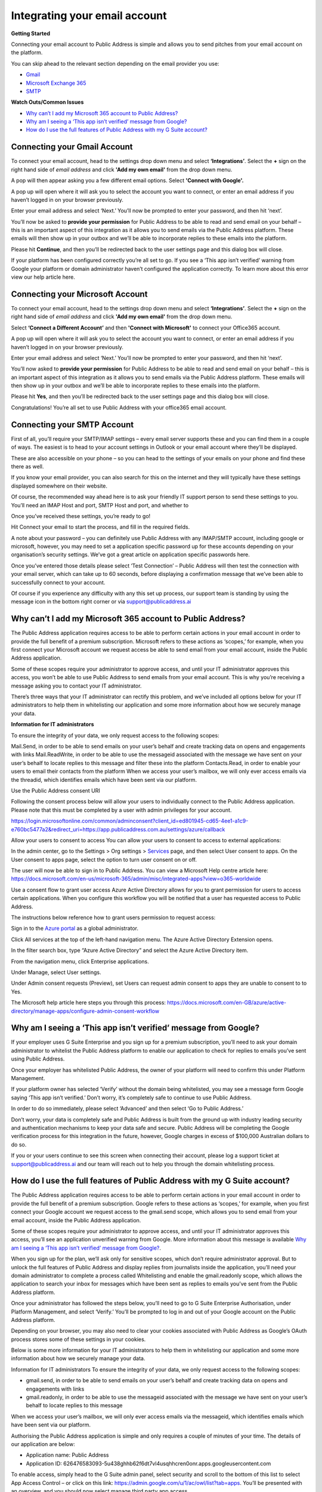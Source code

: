 Integrating your email account
========
**Getting Started**

Connecting your email account to Public Address is simple and allows you to send pitches from your email account
on the platform.

You can skip ahead to the relevant section depending on the email provider you use:

* Gmail_
* `Microsoft Exchange 365`_
* SMTP_


**Watch Outs/Common Issues**

* `Why can’t I add my Microsoft 365 account to Public Address?`_
* `Why am I seeing a ‘This app isn’t verified’ message from Google?`_
* `How do I use the full features of Public Address with my G Suite account?`_

.. _gmail:

Connecting your Gmail Account
-------

To connect your email account, head to the settings drop down menu and select **‘Integrations’**. Select the **+** sign on the right hand side of *email address* and click **'Add my own email'** from the drop down menu.

.. image:: https://publicaddressdocs.s3.ap-southeast-2.amazonaws.com/Add+New+Integration+email.png

A pop will then appear asking you a few different email options. Select **'Connect with Google'.**

.. image:: https://publicaddressdocs.s3.ap-southeast-2.amazonaws.com/Connect+with+Google.png

A pop up will open where it will ask you to select the account you want to connect, or enter an email address if you haven’t logged in on your browser previously.

Enter your email address and select ‘Next.’ You’ll now be prompted to enter your password, and then hit ‘next’.

You’ll now be asked to **provide your permission** for Public Address to be able to read and send email on your behalf – this is an important aspect of this integration as it allows you to send emails via the Public Address platform. These emails will then show up in your outbox and we’ll be able to incorporate replies to these emails into the platform.

.. image:: https://publicaddressdocs.s3.ap-southeast-2.amazonaws.com/Send+email+on+your+behalf.png

Please hit **Continue**, and then you’ll be redirected back to the user settings page and this dialog box will close.

If your platform has been configured correctly you’re all set to go. If you see a ‘This app isn’t verified’ warning from Google your platform or domain administrator haven’t configured the application correctly. To learn more about this error view our help article here.

.. _Microsoft Exchange 365:

Connecting your Microsoft Account
-------
To connect your email account, head to the settings drop down menu and select **‘Integrations’**. Select the **+** sign on the right hand side of *email address* and click **'Add my own email'** from the drop down menu.

.. image:: https://publicaddressdocs.s3.ap-southeast-2.amazonaws.com/Add+New+Integration+email.png

Select **‘Connect a Different Account’** and then **'Connect with Microsoft'** to connect your Office365 account.

.. image:: https://publicaddressdocs.s3.ap-southeast-2.amazonaws.com/Connect+with+Microsoft%3ASMTP.png

A pop up will open where it will ask you to select the account you want to connect, or enter an email address if you haven’t logged in on your browser previously.

Enter your email address and select ‘Next.’ You’ll now be prompted to enter your password, and then hit ‘next’.

You’ll now asked to **provide your permission** for Public Address to be able to read and send email on your behalf – this is an important aspect of this integration as it allows you to send emails via the Public Address platform. These emails will then show up in your outbox and we’ll be able to incorporate replies to these emails into the platform.

.. image:: https://publicaddressdocs.s3.ap-southeast-2.amazonaws.com/Microsoft+email+behalf.png

Please hit **Yes**, and then you’ll be redirected back to the user settings page and this dialog box will close.

Congratulations! You’re all set to use Public Address with your office365 email account.

.. _SMTP:

Connecting your SMTP Account
-------
First of all, you’ll require your SMTP/IMAP settings – every email server supports these and you can find them in a couple of ways. The easiest is to head to your account settings in Outlook or your email account where they’ll be displayed.

These are also accessible on your phone – so you can head to the settings of your emails on your phone and find these there as well.

If you know your email provider, you can also search for this on the internet and they will typically have these settings displayed somewhere on their website.

Of course, the recommended way ahead here is to ask your friendly IT support person to send these settings to you. You’ll need an IMAP Host and port, SMTP Host and port, and whether to

Once you’ve received these settings, you’re ready to go!

Hit Connect your email to start the process, and fill in the required fields.

A note about your password – you can definitely use Public Address with any IMAP/SMTP account, including google or microsoft, however, you may need to set a application specific password up for these accounts depending on your organisation’s security settings. We’ve got a great article on application specific passwords here.

Once you’ve entered those details please select ‘Test Connection’ – Public Address will then test the connection with your email server, which can take up to 60 seconds, before displaying a confirmation message that we’ve been able to successfully connect to your account.

Of course if you experience any difficulty with any this set up process, our support team is standing by using the message icon in the bottom right corner or via support@publicaddress.ai

.. _`Why can’t I add my Microsoft 365 account to Public Address?`:

Why can’t I add my Microsoft 365 account to Public Address?
-------
The Public Address application requires access to be able to perform certain actions in your email account in order to provide the full benefit of a premium subscription. Microsoft refers to these actions as ‘scopes,’ for example, when you first connect your Microsoft account we request access be able to send email from your email account, inside the Public Address application.

Some of these scopes require your administrator to approve access, and until your IT administrator approves this access, you won’t be able to use Public Address to send emails from your email account. This is why you’re receiving a message asking you to contact your IT administrator.

There’s three ways that your IT administrator can rectify this problem, and we’ve included all options below for your IT administrators to help them in whitelisting our application and some more information about how we securely manage your data.

**Information for IT administrators**

To ensure the integrity of your data, we only request access to the following scopes:

Mail.Send, in order to be able to send emails on your user’s behalf and create tracking data on opens and engagements with links
Mail.ReadWrite, in order to be able to use the messageid associated with the message we have sent on your user’s behalf to locate replies to this message and filter these into the platform
Contacts.Read, in order to enable your users to email their contacts from the platform
When we access your user’s mailbox, we will only ever access emails via the threadid, which identifies emails which have been sent via our platform.

Use the Public Address consent URI

Following the consent process below will allow your users to individually connect to the Public Address application. Please note that this must be completed by a user with admin privileges for your account.

https://login.microsoftonline.com/common/adminconsent?client_id=ed801945-cd65-4ee1-a1c9-e760bc5477a2&redirect_uri=https://app.publicaddress.com.au/settings/azure/callback

Allow your users to consent to access
You can allow your users to consent to access to external applications:

In the admin center, go to the Settings > Org settings > `Services <https://go.microsoft.com/fwlink/p/?linkid=2053743>`_ page, and then select User consent to apps.
On the User consent to apps page, select the option to turn user consent on or off.

The user will now be able to sign in to Public Address. You can view a Microsoft Help centre article here: https://docs.microsoft.com/en-us/microsoft-365/admin/misc/integrated-apps?view=o365-worldwide

Use a consent flow to grant user access
Azure Active Directory allows for you to grant permission for users to access certain applications. When you configure this workflow you will be notified that a user has requested access to Public Address.

The instructions below reference how to grant users permission to request access:

Sign in to the `Azure portal <https://portal.azure.com/>`_ as a global administrator.

Click All services at the top of the left-hand navigation menu. The Azure Active Directory Extension opens.

In the filter search box, type “Azure Active Directory” and select the Azure Active Directory item.

From the navigation menu, click Enterprise applications.

Under Manage, select User settings.

Under Admin consent requests (Preview), set Users can request admin consent to apps they are unable to consent to to Yes.

The Microsoft help article here steps you through this process: https://docs.microsoft.com/en-GB/azure/active-directory/manage-apps/configure-admin-consent-workflow


.. _`Why am I seeing a ‘This app isn’t verified’ message from Google?`:

Why am I seeing a ‘This app isn’t verified’ message from Google?
-------
If your employer uses G Suite Enterprise and you sign up for a premium subscription, you’ll need to ask your domain administrator to whitelist the Public Address platform to enable our application to check for replies to emails you’ve sent using Public Address.

Once your employer has whitelisted Public Address, the owner of your platform will need to confirm this under Platform Management.

If your platform owner has selected ‘Verify’ without the domain being whitelisted, you may see a message form Google saying ‘This app isn’t verified.’ Don’t worry, it’s completely safe to continue to use Public Address.

In order to do so immediately, please select ‘Advanced’ and then select ‘Go to Public Address.’

Don’t worry, your data is completely safe and Public Address is built from the ground up with industry leading security and authentication mechanisms to keep your data safe and secure. Public Address will be completing the Google verification process for this integration in the future, however, Google charges in excess of $100,000 Australian dollars to do so.

If you or your users continue to see this screen when connecting their account, please log a support ticket at support@publicaddress.ai and our team will reach out to help you through the domain whitelisting process.


.. _`How do I use the full features of Public Address with my G Suite account?`:

How do I use the full features of Public Address with my G Suite account?
-------
The Public Address application requires access to be able to perform certain actions in your email account in order to provide the full benefit of a premium subscription. Google refers to these actions as ‘scopes,’ for example, when you first connect your Google account we request access to the gmail.send scope, which allows you to send email from your email account, inside the Public Address application.

Some of these scopes require your administrator to approve access, and until your IT administrator approves this access, you’ll see an application unverified warning from Google. More information about this message is available `Why am I seeing a ‘This app isn’t verified’ message from Google?`_.

When you sign up for the plan, we’ll ask only for sensitive scopes, which don’t require administrator approval. But to unlock the full features of Public Address and display replies from journalists inside the application, you’ll need your domain administrator to complete a process called Whitelisting and enable the gmail.readonly scope, which allows the application to search your inbox for messages which have been sent as replies to emails you’ve sent from the Public Address platform.

Once your administrator has followed the steps below, you’ll need to go to G Suite Enterprise Authorisation, under Platform Management, and select ‘Verify.’ You’ll be prompted to log in and out of your Google account on the Public Address platform.

Depending on your browser, you may also need to clear your cookies associated with Public Address as Google’s OAuth process stores some of these settings in your cookies.

Below is some more information for your IT administrators to help them in whitelisting our application and some more information about how we securely manage your data.

Information for IT administrators
To ensure the integrity of your data, we only request access to the following scopes:

- gmail.send, in order to be able to send emails on your user’s behalf and create tracking data on opens and engagements with links
- gmail.readonly, in order to be able to use the messageid associated with the message we have sent on your user’s behalf to locate replies to this message

When we access your user’s mailbox, we will only ever access emails via the messageid, which identifies emails which have been sent via our platform.

Authorising the Public Address application is simple and only requires a couple of minutes of your time. The details of our application are below:

- Application name: Public Address
- Application ID: 626476583093-5u438ghhb62f6dt7vl4usqhhcren0onr.apps.googleusercontent.com

To enable access, simply head to the G Suite admin panel, select security and scroll to the bottom of this list to select App Access Control – or click on this link: https://admin.google.com/u/1/ac/owl/list?tab=apps. You’ll be presented with an overview, and you should now select manage third party app access.

Select ‘Configure new app’ and select ‘OAuth App Name or Client ID’. You can now either search for Public Address or copy and paste the application ID then select Public Address.

You’ll now be asked to provide Trusted or Blocked access – please select Trusted in order to enable the full benefits of Public Address.

Now select configure and you’re all set.

For more information about whitelisting apps, please visit Google’s help centre at https://support.google.com/a/answer/7281227?hl=en

We’re available at support@publicaddress.ai to answer any of your questions on this important subject.